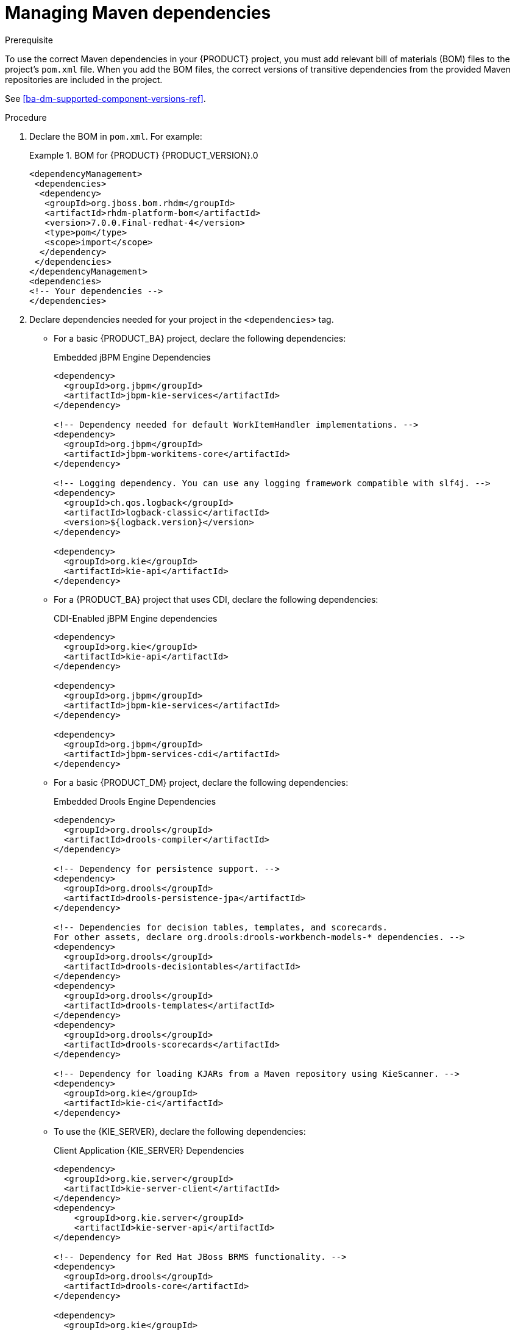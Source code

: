 [id='maven-managing-dependencies-proc']
= Managing Maven dependencies

.Prerequisite

To use the correct Maven dependencies in your {PRODUCT} project, you must add relevant bill of materials (BOM) files to the project's `pom.xml` file. When you add the BOM files, the correct versions of transitive dependencies from the provided Maven repositories are included in the project.

See <<ba-dm-supported-component-versions-ref>>.

.Procedure

. Declare the BOM in `pom.xml`. For example:
+
.BOM for {PRODUCT} {PRODUCT_VERSION}.0
====
[source,xml]
----
<dependencyManagement>
 <dependencies>
  <dependency>
   <groupId>org.jboss.bom.rhdm</groupId>
   <artifactId>rhdm-platform-bom</artifactId>
   <version>7.0.0.Final-redhat-4</version>
   <type>pom</type>
   <scope>import</scope>
  </dependency>
 </dependencies>
</dependencyManagement>
<dependencies>
<!-- Your dependencies -->
</dependencies>
----
====
+


. Declare dependencies needed for your project in the `<dependencies>` tag.

* For a basic {PRODUCT_BA} project, declare the following dependencies:
+
[id='_embedded_jbpm_engine_dependencies']
.Embedded jBPM Engine Dependencies
[source,xml]
----
<dependency>
  <groupId>org.jbpm</groupId>
  <artifactId>jbpm-kie-services</artifactId>
</dependency>

<!-- Dependency needed for default WorkItemHandler implementations. -->
<dependency>
  <groupId>org.jbpm</groupId>
  <artifactId>jbpm-workitems-core</artifactId>
</dependency>

<!-- Logging dependency. You can use any logging framework compatible with slf4j. -->
<dependency>
  <groupId>ch.qos.logback</groupId>
  <artifactId>logback-classic</artifactId>
  <version>${logback.version}</version>
</dependency>

<dependency>
  <groupId>org.kie</groupId>
  <artifactId>kie-api</artifactId>
</dependency>
----

* For a {PRODUCT_BA} project that uses CDI, declare the following dependencies:
+
[id='_cdi_enabled_jbpm_engine_dependencies']
.CDI-Enabled jBPM Engine dependencies 
[source,xml]
----
<dependency>
  <groupId>org.kie</groupId>
  <artifactId>kie-api</artifactId>
</dependency>

<dependency>
  <groupId>org.jbpm</groupId>
  <artifactId>jbpm-kie-services</artifactId>
</dependency>

<dependency>
  <groupId>org.jbpm</groupId>
  <artifactId>jbpm-services-cdi</artifactId>
</dependency>
----

* For a basic {PRODUCT_DM} project, declare the following dependencies:
+
[id='_embedded_drools_engine_dependencies']
.Embedded Drools Engine Dependencies
[source,xml]
----
<dependency>
  <groupId>org.drools</groupId>
  <artifactId>drools-compiler</artifactId>
</dependency>

<!-- Dependency for persistence support. -->
<dependency>
  <groupId>org.drools</groupId>
  <artifactId>drools-persistence-jpa</artifactId>
</dependency>

<!-- Dependencies for decision tables, templates, and scorecards.
For other assets, declare org.drools:drools-workbench-models-* dependencies. -->
<dependency>
  <groupId>org.drools</groupId>
  <artifactId>drools-decisiontables</artifactId>
</dependency>
<dependency>
  <groupId>org.drools</groupId>
  <artifactId>drools-templates</artifactId>
</dependency>
<dependency>
  <groupId>org.drools</groupId>
  <artifactId>drools-scorecards</artifactId>
</dependency>

<!-- Dependency for loading KJARs from a Maven repository using KieScanner. -->
<dependency>
  <groupId>org.kie</groupId>
  <artifactId>kie-ci</artifactId>
</dependency>

----
+
* To use the {KIE_SERVER}, declare the following dependencies:
+
[id='_client_application_intelligent_process_server_dependencies']
.Client Application {KIE_SERVER} Dependencies
[source,xml]
----
<dependency>
  <groupId>org.kie.server</groupId>
  <artifactId>kie-server-client</artifactId>
</dependency>
<dependency>
    <groupId>org.kie.server</groupId>
    <artifactId>kie-server-api</artifactId>
</dependency>

<!-- Dependency for Red Hat JBoss BRMS functionality. -->
<dependency>
  <groupId>org.drools</groupId>
  <artifactId>drools-core</artifactId>
</dependency>

<dependency>
  <groupId>org.kie</groupId>
  <artifactId>kie-api</artifactId>
</dependency>
----

* To create a remote client for {PRODUCT_BA} or {PRODUCT_DM}, declare the following dependencies:
+
.Client Dependencies
[source,xml]
----
<dependency>
  <groupId>org.uberfire</groupId>
  <artifactId>uberfire-rest-client</artifactId>
</dependency>
----

* To use assets in `KJAR` packaging, the recommended way is to include `kie-maven-plugin`:
+
.Kie Maven Plugin
[source,xml]
----

<packaging>kjar</packaging>
<build>
 <plugins>
  <plugin>
   <groupId>org.kie</groupId>
   <artifactId>kie-maven-plugin</artifactId>
   <version>7.0.0.Final-redhat-4</version>
   <extensions>true</extensions>
  </plugin>
 </plugins>
</build>
----





